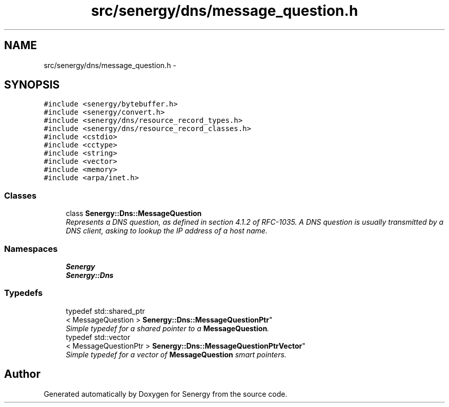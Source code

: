 .TH "src/senergy/dns/message_question.h" 3 "Wed Jan 29 2014" "Version 1.0" "Senergy" \" -*- nroff -*-
.ad l
.nh
.SH NAME
src/senergy/dns/message_question.h \- 
.SH SYNOPSIS
.br
.PP
\fC#include <senergy/bytebuffer\&.h>\fP
.br
\fC#include <senergy/convert\&.h>\fP
.br
\fC#include <senergy/dns/resource_record_types\&.h>\fP
.br
\fC#include <senergy/dns/resource_record_classes\&.h>\fP
.br
\fC#include <cstdio>\fP
.br
\fC#include <cctype>\fP
.br
\fC#include <string>\fP
.br
\fC#include <vector>\fP
.br
\fC#include <memory>\fP
.br
\fC#include <arpa/inet\&.h>\fP
.br

.SS "Classes"

.in +1c
.ti -1c
.RI "class \fBSenergy::Dns::MessageQuestion\fP"
.br
.RI "\fIRepresents a DNS question, as defined in section 4\&.1\&.2 of RFC-1035\&. A DNS question is usually transmitted by a DNS client, asking to lookup the IP address of a host name\&. \fP"
.in -1c
.SS "Namespaces"

.in +1c
.ti -1c
.RI "\fBSenergy\fP"
.br
.ti -1c
.RI "\fBSenergy::Dns\fP"
.br
.in -1c
.SS "Typedefs"

.in +1c
.ti -1c
.RI "typedef std::shared_ptr
.br
< MessageQuestion > \fBSenergy::Dns::MessageQuestionPtr\fP"
.br
.RI "\fISimple typedef for a shared pointer to a \fBMessageQuestion\fP\&. \fP"
.ti -1c
.RI "typedef std::vector
.br
< MessageQuestionPtr > \fBSenergy::Dns::MessageQuestionPtrVector\fP"
.br
.RI "\fISimple typedef for a vector of \fBMessageQuestion\fP smart pointers\&. \fP"
.in -1c
.SH "Author"
.PP 
Generated automatically by Doxygen for Senergy from the source code\&.
